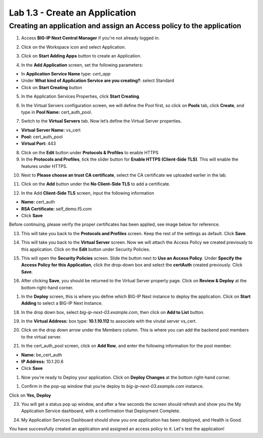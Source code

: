Lab 1.3 - Create an Application
###############################

Creating an application and assign an Access policy to the application
**********************************************************************

1. Access **BIG-IP Next Central Manager** if you're not already logged in.

.. image:: images/lab3-cmlogin.png
    :width: 600 px

2. Click on the Workspace icon and select Application.

.. image:: images/lab3-app1.png
    :width: 600 px

3. Click on **Start Adding Apps** button to create an Application.

.. image:: images/lab3-addapp.png
    :width: 600 px

4. In the **Add Application** screen, set the following parameters:

- In **Application Service Name** type: *cert_app*
- Under **What kind of Application Service are you creating?**: select Standard
- Click on **Start Creating** button

.. image:: images/lab3-createapp1.png
    :width: 600 px

5. In the Application Services Properties, click **Start Creating**.

.. image:: images/lab3-createapp2.png
    :width: 600 px

6. In the Virtual Servers configuration screen, we will define the Pool first, so click on **Pools** tab, click **Create**, and type in **Pool Name:** cert_auth_pool.

.. image:: images/lab3-createapp3.png
    :width: 600 px

7. Switch to the **Virtual Servers** tab. Now let’s define the Virtual Server properties.

- **Virtual Server Name:** vs_cert
- **Pool:** cert_auth_pool
- **Virtual Port:** 443

.. image:: images/lab3-createapp4.png
    :width: 600 px

8. Click on the **Edit** button under **Protocols & Profiles** to enable HTTPS 

9. In the **Protocols and Profiles**, tick the slider button for **Enable HTTPS (Client-Side TLS)**. This will enable the features under HTTPS.

.. image:: images/lab3-pp.png
    :width: 600 px

10. Next to **Please choose an trust CA certificate**, select the CA certificate we uploaded earlier in the lab.

.. image:: images/lab3-cacert2.png
    :width: 600 px

11. Click on the **Add** button under the **No Client-Side TLS** to add a certificate.

.. image:: images/lab3-tls.png
    :width: 600 px

12. In the Add **Client-Side TLS** screen, input the following information

- **Name:** cert_auth
- **RSA Certificate:** self_demo.f5.com
- Click **Save**

.. image:: images/lab3-addtls.png
    :width: 600 px

Before continuing, please verify the proper certificates has been applied, see image below for reference.

.. image:: images/lab3-certcheck.png
    :width: 600 px

13. This will take you back to the **Protocols and Profiles** screen. Keep the rest of the settings as default. Click **Save**. 

.. image:: images/lab3-addtls2.png
    :width: 600 px

14.  This will take you back to the **Virtual Server** screen. Now we will attach the Access Policy we created previously to this application. Click on the **Edit** button under Security Policies.

.. image:: images/lab3-vscertauth.png
    :width: 600 px

15. This will open the **Security Policies** screen. Slide the button next to **Use an Access Policy**. Under **Specify the Access Policy for this Application**, click the drop-down box and select the **certAuth** created previously. Click **Save**.

.. image:: images/lab3-vsaddpolicy.png
    :width: 600 px

16.  After clicking **Save**, you should be returned to the Virtual Server property page. Click on **Review & Deploy** at the bottom right-hand corner.    

.. image:: images/lab3-revdeploy.png
    :width: 600 px

1.  In the **Deploy** screen, this is where you define which BIG-IP Next instance to deploy the application. Click on **Start Adding** to select a BIG-IP Next Instance.

.. image:: images/lab3-deployto.png
    :width: 600 px

18. In the drop down box, select *big-ip-next-03.example.com*, then click on **Add to List** button.

.. image:: images/lab3-deployto2.png
    :width: 600 px

19. In the **Virtual Address:** box type: **10.1.10.112** to associate with the virutal server vs_cert. 

.. image:: images/lab3-vsinstance.png
    :width: 600 px

20.  Click on the drop down arrow under the Members column. This is where you can add the backend pool members to the virtual server. 

.. image:: images/lab3-poolmember.png
    :width: 600 px

21. In the cert_auth_pool screen, click on **Add Row**, and enter the following information for the pool member.

- **Name:** be_cert_auth
- **IP Address:** 10.1.20.6
- Click **Save**

.. image:: images/lab3-certauthpool.png
    :width: 600 px

1.  Now you’re ready to Deploy your application. Click on **Deploy Changes** at the bottom right-hand corner.

.. image:: images/lab3-deploychanges.png
    :width: 600 px

1.  Confirm in the pop-up window that you’re deploy to *big-ip-next-03.example.com* instance.

.. image:: images/lab3-yesdeploy.png
    :width: 600 px

Click on **Yes, Deploy**

23. You will get a status pop up window, and after a few seconds the screen should refresh and show you the My Application Service dashboard, with a confirmation that Deployment Complete.

.. image:: images/lab3-deploystatus.png
    :width: 600 px
.. image:: images/lab3-deploycomp.png
    :width: 600 px

24. My Application Services Dashboard should show you one application has been deployed, and Health is Good. 

.. image:: images/lab3-appdash.png
    :width: 600 px

You have successfully created an application and assigned an access policy to it. Let's test the application!




